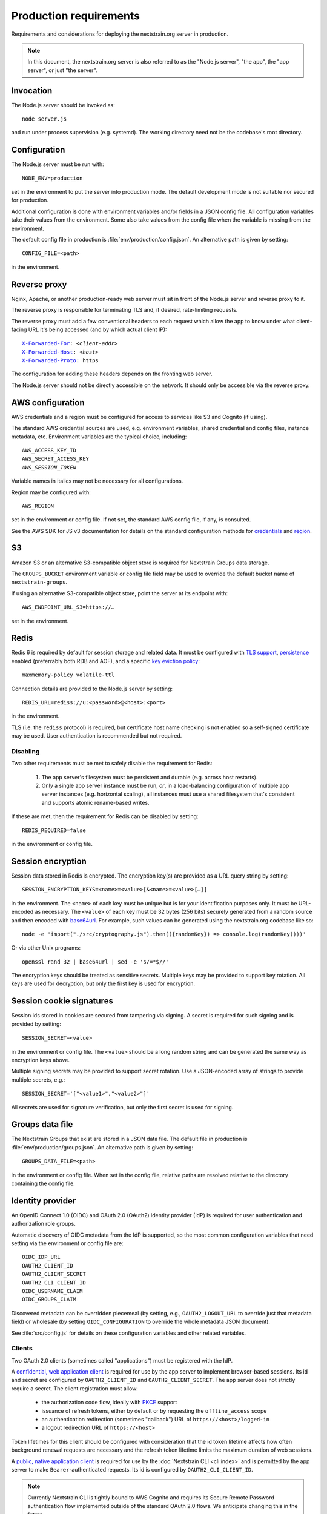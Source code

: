 .. default-role:: literal
.. highlight:: none

=======================
Production requirements
=======================

Requirements and considerations for deploying the nextstrain.org server in
production.

.. note::

    In this document, the nextstrain.org server is also referred to as the "Node.js
    server", "the app", the "app server", or just "the server".


Invocation
==========

The Node.js server should be invoked as::

    node server.js

and run under process supervision (e.g. systemd).  The working directory need
not be the codebase's root directory.


Configuration
=============

The Node.js server must be run with::

    NODE_ENV=production

set in the environment to put the server into production mode.  The default
development mode is not suitable nor secured for production.

Additional configuration is done with environment variables and/or fields in a
JSON config file.  All configuration variables take their values from the
environment.  Some also take values from the config file when the variable is
missing from the environment.

The default config file in production is :file:`env/production/config.json`.
An alternative path is given by setting::

    CONFIG_FILE=<path>

in the environment.


Reverse proxy
=============

Nginx, Apache, or another production-ready web server must sit in front of the
Node.js server and reverse proxy to it.

The reverse proxy is responsible for terminating TLS and, if desired,
rate-limiting requests.

The reverse proxy must add a few conventional headers to each request which
allow the app to know under what client-facing URL it's being accessed (and by
which actual client IP):

.. parsed-literal::

    `X-Forwarded-For <https://developer.mozilla.org/en-US/docs/Web/HTTP/Headers/X-Forwarded-For>`__: *<client-addr>*
    `X-Forwarded-Host <https://developer.mozilla.org/en-US/docs/Web/HTTP/Headers/X-Forwarded-Host>`__: *<host>*
    `X-Forwarded-Proto <https://developer.mozilla.org/en-US/docs/Web/HTTP/Headers/X-Forwarded-Proto>`__: https

The configuration for adding these headers depends on the fronting web server.

The Node.js server should not be directly accessible on the network.  It should
only be accessible via the reverse proxy.


AWS configuration
=================

AWS credentials and a region must be configured for access to services like S3
and Cognito (if using).

The standard AWS credential sources are used, e.g. environment variables,
shared credential and config files, instance metadata, etc.  Environment
variables are the typical choice, including:

.. parsed-literal::

    AWS_ACCESS_KEY_ID
    AWS_SECRET_ACCESS_KEY
    *AWS_SESSION_TOKEN*

Variable names in italics may not be necessary for all configurations.

Region may be configured with::

    AWS_REGION

set in the environment or config file.  If not set, the standard AWS config
file, if any, is consulted.

See the AWS SDK for JS v3 documentation for details on the standard
configuration methods for credentials_ and region_.

.. _credentials: https://docs.aws.amazon.com/sdk-for-javascript/v3/developer-guide/setting-credentials-node.html
.. _region: https://docs.aws.amazon.com/sdk-for-javascript/v3/developer-guide/setting-region.html


S3
==

Amazon S3 or an alternative S3-compatible object store is required for
Nextstrain Groups data storage.

The `GROUPS_BUCKET` environment variable or config file field may be used to
override the default bucket name of `nextstrain-groups`.

If using an alternative S3-compatible object store, point the server at its
endpoint with::

    AWS_ENDPOINT_URL_S3=https://…

set in the environment.


Redis
=====

Redis 6 is required by default for session storage and related data.  It must
be configured with `TLS support`_, persistence_ enabled (preferrably both RDB
and AOF), and a specific `key eviction policy`_::

    maxmemory-policy volatile-ttl

Connection details are provided to the Node.js server by setting::

    REDIS_URL=rediss://u:<password>@<host>:<port>

in the environment.

TLS (i.e. the `rediss` protocol) is required, but certificate host name
checking is not enabled so a self-signed certificate may be used.  User
authentication is recommended but not required.

.. _TLS support: https://redis.io/docs/management/security/encryption/
.. _persistence: https://redis.io/docs/management/persistence/
.. _key eviction policy: https://redis.io/docs/reference/eviction/#eviction-policies

Disabling
---------

Two other requirements must be met to safely disable the requirement for Redis:

 1. The app server's filesystem must be persistent and durable (e.g. across
    host restarts).

 2. Only a single app server instance must be run, *or*, in a load-balancing
    configuration of multiple app server instances (e.g. horizontal scaling),
    all instances must use a shared filesystem that's consistent and supports
    atomic rename-based writes.

If these are met, then the requirement for Redis can be disabled by setting::

    REDIS_REQUIRED=false

in the environment or config file.


Session encryption
==================

Session data stored in Redis is encrypted.  The encryption key(s) are provided
as a URL query string by setting::

    SESSION_ENCRYPTION_KEYS=<name>=<value>[&<name>=<value>[…]]

in the environment.  The `<name>` of each key must be unique but is for your
identification purposes only.  It must be URL-encoded as necessary.  The
`<value>` of each key must be 32 bytes (256 bits) securely generated from a
random source and then encoded with base64url_.  For example, such values
can be generated using the nextstrain.org codebase like so::

    node -e 'import("./src/cryptography.js").then(({randomKey}) => console.log(randomKey()))'

Or via other Unix programs::

    openssl rand 32 | base64url | sed -e 's/=*$//'

The encryption keys should be treated as sensitive secrets.  Multiple keys may
be provided to support key rotation.  All keys are used for decryption, but
only the first key is used for encryption.

.. _base64url: https://datatracker.ietf.org/doc/html/rfc4648#section-5


Session cookie signatures
=========================

Session ids stored in cookies are secured from tampering via signing.  A secret
is required for such signing and is provided by setting::

    SESSION_SECRET=<value>

in the environment or config file.  The `<value>` should be a long random
string and can be generated the same way as encryption keys above.

Multiple signing secrets may be provided to support secret rotation.  Use a
JSON-encoded array of strings to provide multiple secrets, e.g.::

    SESSION_SECRET='["<value1>","<value2>"]'

All secrets are used for signature verification, but only the first secret is
used for signing.


Groups data file
================

The Nextstrain Groups that exist are stored in a JSON data file.  The default
file in production is :file:`env/production/groups.json`.  An alternative path
is given by setting::

    GROUPS_DATA_FILE=<path>

in the environment or config file.  When set in the config file, relative paths
are resolved relative to the directory containing the config file.


Identity provider
=================

An OpenID Connect 1.0 (OIDC) and OAuth 2.0 (OAuth2) identity provider (IdP) is
required for user authentication and authorization role groups.

Automatic discovery of OIDC metadata from the IdP is supported, so the most
common configuration variables that need setting via the environment or config
file are::

    OIDC_IDP_URL
    OAUTH2_CLIENT_ID
    OAUTH2_CLIENT_SECRET
    OAUTH2_CLI_CLIENT_ID
    OIDC_USERNAME_CLAIM
    OIDC_GROUPS_CLAIM

Discovered metadata can be overridden piecemeal (by setting, e.g.,
`OAUTH2_LOGOUT_URL` to override just that metadata field) or wholesale (by
setting `OIDC_CONFIGURATION` to override the whole metadata JSON document).

See :file:`src/config.js` for details on these configuration variables and
other related variables.

Clients
-------

Two OAuth 2.0 clients (sometimes called "applications") must be registered with
the IdP.

A `confidential, web application client <oauth2-clients_>`__ is required for
use by the app server to implement browser-based sessions.  Its id and secret
are configured by `OAUTH2_CLIENT_ID` and `OAUTH2_CLIENT_SECRET`.  The app
server does not strictly require a secret.  The client registration must allow:

  - the authorization code flow, ideally with PKCE_ support

  - issuance of refresh tokens, either by default or by requesting the
    `offline_access` scope

  - an authentication redirection (sometimes "callback") URL of
    `https://<host>/logged-in`

  - a logout redirection URL of `https://<host>`

Token lifetimes for this client should be configured with consideration that
the id token lifetime affects how often background renewal requests are
necessary and the refresh token lifetime limits the maximum duration of web
sessions.

A `public, native application client <oauth2-clients_>`__ is required for use
by the :doc:`Nextstrain CLI <cli:index>` and is permitted by the app server to
make `Bearer`-authenticated requests.  Its id is configured by
`OAUTH2_CLI_CLIENT_ID`.

.. note::
    Currently Nextstrain CLI is tightly bound to AWS Cognito and requires
    its Secure Remote Password authentication flow implemented outside of
    the standard OAuth 2.0 flows.  We anticipate changing this in the
    future.

.. _oauth2-clients: https://datatracker.ietf.org/doc/html/rfc6749#section-2.1
.. _PKCE: https://datatracker.ietf.org/doc/html/rfc7636


Authorization role groups
-------------------------

The IdP must provide a list of authorization role groups for each user in the
id token.  The app server is configured with the name of this claim field by
`OIDC_GROUPS_CLAIM`.

Authorization role groups are formed by the combination of a Nextstrain Group
name with the generic role name::

    ${normalizedGroupName}/${roleName}

Nextstrain Group names are normalized to lowercase [#]_.  The generic role
names are `viewers`, `editors`, and `owners`.

As an example::

    spheres/editors

is the authorization role group name for the `SPHERES` Nextstrain Group's
`editors` role.


.. [#] And technically Unicode NFKC before lowercasing, though this is
       currently irrelevant given other restrictions on valid names.


CA certificates
===============

The Node.js server makes many outgoing connections over TLS and requires remote
certificates to be issued by a trusted CA.

If running on a network which interposes an internal CA in the middle of TLS
connections, the Node.js server must be configured to trust that internal CA.
Generally the internal CA's root certificate should be *added to* (rather than
replace) an existing bundle of standard trusted CAs.  This can be done a
variety of ways depending on the operating system (e.g. Ubuntu vs. RHEL).
Consult the OS documentation.

Once the internal CA is trusted by the operating system, the Node.js server
needs to be configured to use the operating system's CAs instead of its own
included list of CAs.  This can also be done a variety of ways, but the typical
way is to run the server with::

    NODE_OPTIONS=--use-openssl-ca

set in the environment.  Alternatively, invoke the `node` process with that
option directly.

If adding to the system's CAs isn't possible, an alternative bundle of CAs can
be specified to OpenSSL (and thus Node.js) with::

    SSL_CERT_FILE=/path/to/ca-bundle-with-internal.crt

set in the environment.

See the Node.js documentation for |--use-openssl-ca|_, |NODE_OPTIONS|_, and
|SSL_CERT_FILE|_ for more information.

.. |--use-openssl-ca| replace:: `--use-openssl-ca`
.. _--use-openssl-ca: https://nodejs.org/docs/latest-v16.x/api/cli.html#--use-bundled-ca---use-openssl-ca

.. |NODE_OPTIONS| replace:: `NODE_OPTIONS`
.. _NODE_OPTIONS: https://nodejs.org/docs/latest-v16.x/api/cli.html#node_optionsoptions

.. |SSL_CERT_FILE| replace:: `SSL_CERT_FILE`
.. _SSL_CERT_FILE: https://nodejs.org/docs/latest-v16.x/api/cli.html#ssl_cert_filefile
